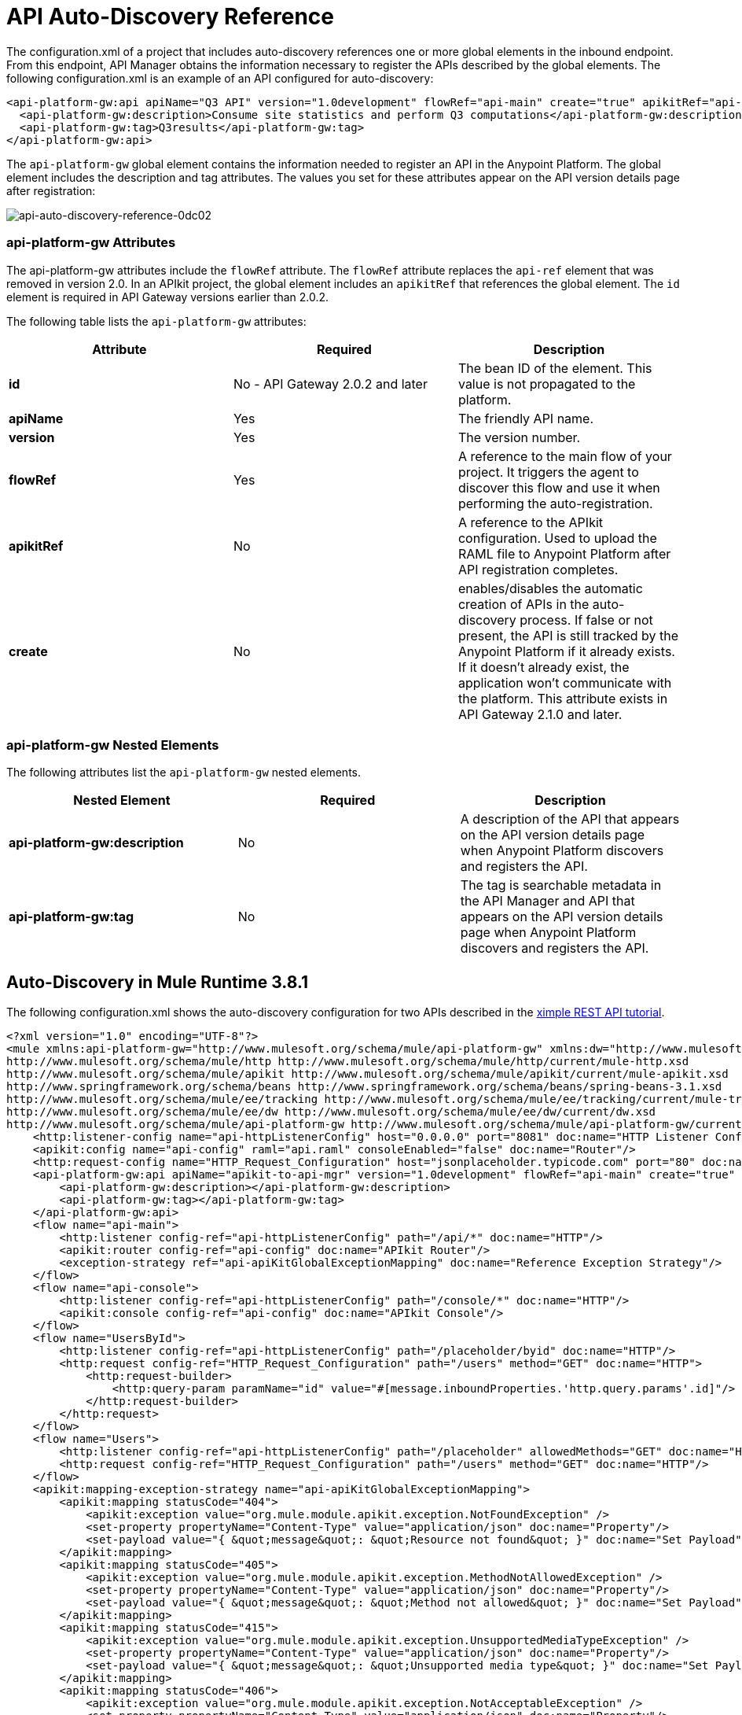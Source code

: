 = API Auto-Discovery Reference
:keywords: auto-discovery, autodiscovery, auto-discovery schema, auto-discovery namespace

The configuration.xml of a project that includes auto-discovery references one or more global elements in the inbound endpoint. From this endpoint, API Manager obtains the information necessary to register the APIs described by the global elements. The following configuration.xml is an example of an API configured for auto-discovery:

[source, xml, linenums]
----
<api-platform-gw:api apiName="Q3 API" version="1.0development" flowRef="api-main" create="true" apikitRef="api-config" doc:name="API Autodiscovery">
  <api-platform-gw:description>Consume site statistics and perform Q3 computations</api-platform-gw:description>
  <api-platform-gw:tag>Q3results</api-platform-gw:tag>
</api-platform-gw:api>
----

The `api-platform-gw` global element contains the information needed to register an API in the Anypoint Platform. The global element includes the description and tag attributes. The values you set for these attributes appear on the API version details page after registration:

image::api-auto-discovery-reference-0dc02.png[api-auto-discovery-reference-0dc02]

=== api-platform-gw Attributes

The api-platform-gw attributes include the `flowRef` attribute. The `flowRef` attribute replaces the `api-ref` element that was removed in version 2.0. In an APIkit project, the global element includes an `apikitRef` that references the global element. The `id` element is required in API Gateway versions earlier than 2.0.2.

The following table lists the `api-platform-gw` attributes:

[width="100%",cols="33a,33a,33a",options="header"]
|===
|Attribute |Required |Description
|*id* | No - API Gateway 2.0.2 and later|The bean ID of the element. This value is not propagated to the platform.
|*apiName* |Yes |The friendly API name.
|*version* |Yes |The version number.
|*flowRef* |Yes |A reference to the main flow of your project. It triggers the agent to discover this flow and use it when performing the auto-registration.
|*apikitRef* |No |A reference to the APIkit configuration. Used to upload the RAML file to Anypoint Platform after API registration completes.
|*create* |No | enables/disables the automatic creation of APIs in the auto-discovery process. If false or not present, the API is still tracked by the Anypoint Platform if it already exists. If it doesn't already exist, the application won't communicate with the platform. This attribute exists in API Gateway 2.1.0 and later.
|===

=== api-platform-gw Nested Elements

The following attributes list the `api-platform-gw` nested elements.

[width="100%",cols="34a,33a,33a",options="header"]
|===
|Nested Element |Required |Description
|*api-platform-gw:description* |No |A description of the API that appears on the API version details page when Anypoint Platform discovers and registers the API.
|*api-platform-gw:tag* |No |The tag is searchable metadata in the API Manager and API that appears on the API version details page when Anypoint Platform discovers and registers the API.
|===

== Auto-Discovery in Mule Runtime 3.8.1

The following configuration.xml shows the auto-discovery configuration for two APIs described in the link:/apikit/apikit-tutorial[ximple REST API tutorial].

[source, xml, linenums]
----
<?xml version="1.0" encoding="UTF-8"?>
<mule xmlns:api-platform-gw="http://www.mulesoft.org/schema/mule/api-platform-gw" xmlns:dw="http://www.mulesoft.org/schema/mule/ee/dw" xmlns:doc="http://www.mulesoft.org/schema/mule/documentation" xmlns:tracking="http://www.mulesoft.org/schema/mule/ee/tracking" xmlns="http://www.mulesoft.org/schema/mule/core" xmlns:apikit="http://www.mulesoft.org/schema/mule/apikit" xmlns:http="http://www.mulesoft.org/schema/mule/http" xmlns:spring="http://www.springframework.org/schema/beans" xmlns:xsi="http://www.w3.org/2001/XMLSchema-instance" xsi:schemaLocation="http://www.mulesoft.org/schema/mule/core http://www.mulesoft.org/schema/mule/core/current/mule.xsd
http://www.mulesoft.org/schema/mule/http http://www.mulesoft.org/schema/mule/http/current/mule-http.xsd
http://www.mulesoft.org/schema/mule/apikit http://www.mulesoft.org/schema/mule/apikit/current/mule-apikit.xsd
http://www.springframework.org/schema/beans http://www.springframework.org/schema/beans/spring-beans-3.1.xsd
http://www.mulesoft.org/schema/mule/ee/tracking http://www.mulesoft.org/schema/mule/ee/tracking/current/mule-tracking-ee.xsd
http://www.mulesoft.org/schema/mule/ee/dw http://www.mulesoft.org/schema/mule/ee/dw/current/dw.xsd
http://www.mulesoft.org/schema/mule/api-platform-gw http://www.mulesoft.org/schema/mule/api-platform-gw/current/mule-api-platform-gw.xsd">
    <http:listener-config name="api-httpListenerConfig" host="0.0.0.0" port="8081" doc:name="HTTP Listener Configuration"/>
    <apikit:config name="api-config" raml="api.raml" consoleEnabled="false" doc:name="Router"/>
    <http:request-config name="HTTP_Request_Configuration" host="jsonplaceholder.typicode.com" port="80" doc:name="HTTP Request Configuration"/>
    <api-platform-gw:api apiName="apikit-to-api-mgr" version="1.0development" flowRef="api-main" create="true" apikitRef="api-config" doc:name="API Autodiscovery">
        <api-platform-gw:description></api-platform-gw:description>
        <api-platform-gw:tag></api-platform-gw:tag>
    </api-platform-gw:api>
    <flow name="api-main">
        <http:listener config-ref="api-httpListenerConfig" path="/api/*" doc:name="HTTP"/>
        <apikit:router config-ref="api-config" doc:name="APIkit Router"/>
        <exception-strategy ref="api-apiKitGlobalExceptionMapping" doc:name="Reference Exception Strategy"/>
    </flow>
    <flow name="api-console">
        <http:listener config-ref="api-httpListenerConfig" path="/console/*" doc:name="HTTP"/>
        <apikit:console config-ref="api-config" doc:name="APIkit Console"/>
    </flow>
    <flow name="UsersById">
        <http:listener config-ref="api-httpListenerConfig" path="/placeholder/byid" doc:name="HTTP"/>
        <http:request config-ref="HTTP_Request_Configuration" path="/users" method="GET" doc:name="HTTP">
            <http:request-builder>
                <http:query-param paramName="id" value="#[message.inboundProperties.'http.query.params'.id]"/>
            </http:request-builder>
        </http:request>
    </flow>
    <flow name="Users">
        <http:listener config-ref="api-httpListenerConfig" path="/placeholder" allowedMethods="GET" doc:name="HTTP"/>
        <http:request config-ref="HTTP_Request_Configuration" path="/users" method="GET" doc:name="HTTP"/>
    </flow>
    <apikit:mapping-exception-strategy name="api-apiKitGlobalExceptionMapping">
        <apikit:mapping statusCode="404">
            <apikit:exception value="org.mule.module.apikit.exception.NotFoundException" />
            <set-property propertyName="Content-Type" value="application/json" doc:name="Property"/>
            <set-payload value="{ &quot;message&quot;: &quot;Resource not found&quot; }" doc:name="Set Payload"/>
        </apikit:mapping>
        <apikit:mapping statusCode="405">
            <apikit:exception value="org.mule.module.apikit.exception.MethodNotAllowedException" />
            <set-property propertyName="Content-Type" value="application/json" doc:name="Property"/>
            <set-payload value="{ &quot;message&quot;: &quot;Method not allowed&quot; }" doc:name="Set Payload"/>
        </apikit:mapping>
        <apikit:mapping statusCode="415">
            <apikit:exception value="org.mule.module.apikit.exception.UnsupportedMediaTypeException" />
            <set-property propertyName="Content-Type" value="application/json" doc:name="Property"/>
            <set-payload value="{ &quot;message&quot;: &quot;Unsupported media type&quot; }" doc:name="Set Payload"/>
        </apikit:mapping>
        <apikit:mapping statusCode="406">
            <apikit:exception value="org.mule.module.apikit.exception.NotAcceptableException" />
            <set-property propertyName="Content-Type" value="application/json" doc:name="Property"/>
            <set-payload value="{ &quot;message&quot;: &quot;Not acceptable&quot; }" doc:name="Set Payload"/>
        </apikit:mapping>
        <apikit:mapping statusCode="400">
            <apikit:exception value="org.mule.module.apikit.exception.BadRequestException" />
            <set-property propertyName="Content-Type" value="application/json" doc:name="Property"/>
            <set-payload value="{ &quot;message&quot;: &quot;Bad request&quot; }" doc:name="Set Payload"/>
        </apikit:mapping>
    </apikit:mapping-exception-strategy>
    <flow name="UserNames">
        <http:listener config-ref="api-httpListenerConfig" path="/placeholder/names" allowedMethods="GET" doc:name="Copy_of_HTTP"/>
        <http:request config-ref="HTTP_Request_Configuration" path="/users" method="GET" doc:name="Copy_of_HTTP"/>
        <dw:transform-message doc:name="Transform Message">
            <dw:set-payload><![CDATA[%dw 1.0
%output application/json
---
  payload.name]]></dw:set-payload>
        </dw:transform-message>
    </flow>
</mule>
----

== Auto-Discovery Namespace, Schema, and Dependency Information

*Namespace and Schema*

----
mule xmlns:api-platform-gw="http://www.mulesoft.org/schema/mule/api-platform-gw” 
http://www.mulesoft.org/schema/mule/api-platform-gw/current/mule-api-platform-gw.xsd
----

*Auto-Discovery Dependency Information*

----
<dependency>
  <groupId>com.mulesoft.anypoint</groupId>
  <artifactId>mule-module-autodiscovery</artifactId>
  <version>3.8.1</version>
</dependency>
----

== Auto-Discover in API Gateway Runtime 1.3.2 or Earlier

[source, xml, linenums]
----
<?xml version="1.0" encoding="UTF-8"?>
<mule xmlns="http://www.mulesoft.org/schema/mule/core"
      xmlns:xsi="http://www.w3.org/2001/XMLSchema-instance"
      xmlns:api-platform-gw="http://www.mulesoft.org/schema/mule/api-platform-gw"
      xmlns:http="http://www.mulesoft.org/schema/mule/http"
      xsi:schemaLocation="
       http://www.mulesoft.org/schema/mule/core http://www.mulesoft.org/schema/mule/core/current/mule.xsd
       http://www.mulesoft.org/schema/mule/http http://www.mulesoft.org/schema/mule/http/current/mule-http.xsd
       http://www.mulesoft.org/schema/mule/api-platform-gw http://www.mulesoft.org/schema/mule/api-platform-gw/current/mule-api-platform-gw.xsd">
 
    <api-platform-gw:api id="myAPI" apiName="myAPI" version="1.0.0">
        <api-platform-gw:description>This is a test API</api-platform-gw:description>
        <api-platform-gw:tag>tag1</api-platform-gw:tag>
        <api-platform-gw:tag>tag2</api-platform-gw:tag>
    </api-platform-gw:api>
 
    <flow name="flow_api">
        <http:inbound-endpoint host="localhost" port="${port}" path="api">
            <api-platform-gw:register-as api-ref="myAPI" />
        </http:inbound-endpoint>
        <set-payload value="Test" />
    </flow>
</mule>
----

